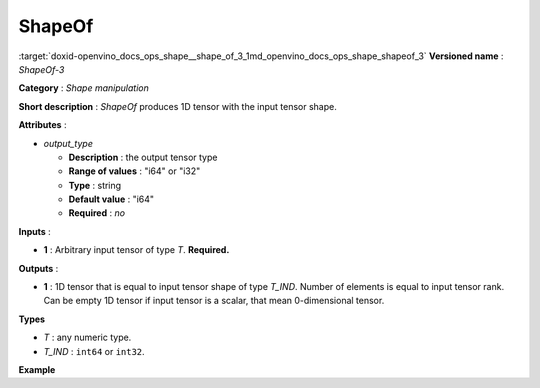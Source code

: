 .. index:: pair: page; ShapeOf
.. _doxid-openvino_docs_ops_shape__shape_of_3:


ShapeOf
=======

:target:`doxid-openvino_docs_ops_shape__shape_of_3_1md_openvino_docs_ops_shape_shapeof_3` **Versioned name** : *ShapeOf-3*

**Category** : *Shape manipulation*

**Short description** : *ShapeOf* produces 1D tensor with the input tensor shape.

**Attributes** :

* *output_type*
  
  * **Description** : the output tensor type
  
  * **Range of values** : "i64" or "i32"
  
  * **Type** : string
  
  * **Default value** : "i64"
  
  * **Required** : *no*

**Inputs** :

* **1** : Arbitrary input tensor of type *T*. **Required.**

**Outputs** :

* **1** : 1D tensor that is equal to input tensor shape of type *T_IND*. Number of elements is equal to input tensor rank. Can be empty 1D tensor if input tensor is a scalar, that mean 0-dimensional tensor.

**Types**

* *T* : any numeric type.

* *T_IND* : ``int64`` or ``int32``.

**Example**

.. ref-code-block:: cpp

	<layer ... type="ShapeOf">
	    <data output_type="i64"/>
	    <input>
	        <port id="0">
	            <dim>2</dim>
	            <dim>3</dim>
	            <dim>224</dim>
	            <dim>224</dim>
	        </port>
	    </input>
	    <output>
	        <port id="1">  <!-- output value is: [2,3,224,224]-->
	            <dim>4</dim>
	        </port>
	    </output>
	</layer>

